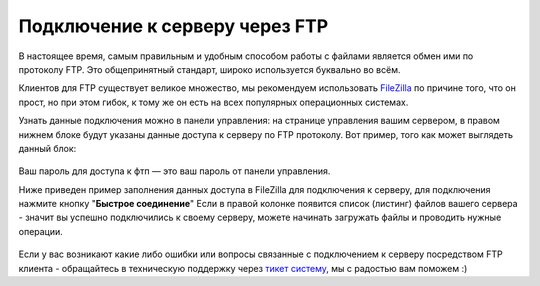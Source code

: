 Подключение к серверу через FTP
===============================
В настоящее время, самым правильным и удобным способом работы с файлами является обмен ими по протоколу FTP. Это общепринятный стандарт, широко используется буквально во всём.

Клиентов для FTP существует великое множество, мы рекомендуем использовать `FileZilla <http://filezilla.ru/get/>`_ по причине того, что он прост, но при этом гибок, к тому же он есть на всех популярных операционных системах.

Узнать данные подключения можно в панели управления: на странице управления вашим сервером, в правом нижнем блоке будут указаны данные доступа к серверу по FTP протоколу. Вот пример, того как может выглядеть данный блок:

.. figure:: _static/_images/fetch_002.png
       :scale: 100 %
       :align: center
       :alt: Пример блока с данными доступа к серверу через ftp

Ваш пароль для доступа к фтп — это ваш пароль от панели управления.

Ниже приведен пример заполнения данных доступа в FileZilla для подключения к серверу, для подключения нажмите кнопку "**Быстрое соединение**"
Если в правой колонке появится список (листинг) файлов вашего сервера - значит вы успешно подключились к своему серверу, можете начинать загружать файлы и проводить нужные операции.

.. figure:: _static/_images/fetch.png
       :scale: 100 %
       :align: center
       :alt: Пример заполнения данных в FileZilla для подключения к серверу

Если у вас возникают какие либо ошибки или вопросы связанные с подключением к серверу посредством FTP клиента - обращайтесь в техническую поддержку через `тикет систему <https://gamehost.abcd.bz/billing/submitticket.php?step=2&deptid=1/>`_, мы с радостью вам поможем :)
